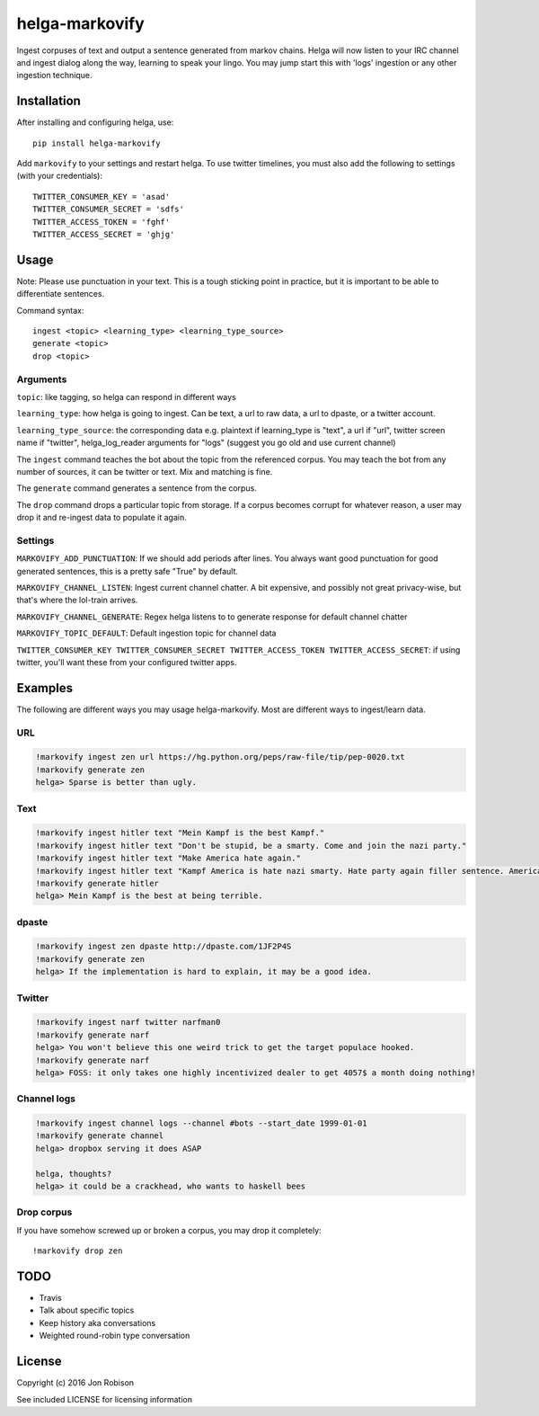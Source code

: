 ===============
helga-markovify
===============

.. image:: https://badge.fury.io/py/helga-markovify.png
    :target: https://badge.fury.io/py/helga-markovify

.. image:: https://travis-ci.org/narfman0/helga-markovify.png?branch=master
    :target: https://travis-ci.org/narfman0/helga-markovify

Ingest corpuses of text and output a sentence generated from markov chains.
Helga will now listen to your IRC channel and ingest dialog along the way,
learning to speak your lingo. You may jump start this with 'logs' ingestion or
any other ingestion technique.

Installation
============

After installing and configuring helga, use::

    pip install helga-markovify

Add ``markovify`` to your settings and restart helga. To use twitter timelines,
you must also add the following to settings (with your credentials)::

    TWITTER_CONSUMER_KEY = 'asad'
    TWITTER_CONSUMER_SECRET = 'sdfs'
    TWITTER_ACCESS_TOKEN = 'fghf'
    TWITTER_ACCESS_SECRET = 'ghjg'

Usage
=====

Note: Please use punctuation in your text. This is a tough sticking point in
practice, but it is important to be able to differentiate sentences.

Command syntax::

    ingest <topic> <learning_type> <learning_type_source>
    generate <topic>
    drop <topic>

Arguments
---------

``topic``: like tagging, so helga can respond in different ways

``learning_type``: how helga is going to ingest. Can be text, a url to raw data,
a url to dpaste, or a twitter account.

``learning_type_source``: the corresponding data e.g. plaintext if learning_type
is "text", a url if "url", twitter screen name if "twitter", helga_log_reader
arguments for "logs" (suggest you go old and use current channel)


The ``ingest`` command teaches the bot about the topic from the referenced
corpus. You may teach the bot from any number of sources, it can be twitter or
text. Mix and matching is fine.

The ``generate`` command generates a sentence from the corpus.

The ``drop`` command drops a particular topic from storage. If a corpus becomes
corrupt for whatever reason, a user may drop it and re-ingest data to populate
it again.

Settings
--------

``MARKOVIFY_ADD_PUNCTUATION``: If we should add periods after lines. You always
want good punctuation for good generated sentences, this is a pretty safe "True"
by default.

``MARKOVIFY_CHANNEL_LISTEN``: Ingest current channel chatter. A bit expensive,
and possibly not great privacy-wise, but that's where the lol-train arrives.

``MARKOVIFY_CHANNEL_GENERATE``: Regex helga listens to to generate response for
default channel chatter

``MARKOVIFY_TOPIC_DEFAULT``: Default ingestion topic for channel data

``TWITTER_CONSUMER_KEY TWITTER_CONSUMER_SECRET TWITTER_ACCESS_TOKEN TWITTER_ACCESS_SECRET``:
if using twitter, you'll want these from your configured twitter apps.

Examples
========

The following are different ways you may usage helga-markovify. Most are
different ways to ingest/learn data.

URL
---

.. code-block::

    !markovify ingest zen url https://hg.python.org/peps/raw-file/tip/pep-0020.txt
    !markovify generate zen
    helga> Sparse is better than ugly.

Text
----

.. code-block::

    !markovify ingest hitler text "Mein Kampf is the best Kampf."
    !markovify ingest hitler text "Don't be stupid, be a smarty. Come and join the nazi party."
    !markovify ingest hitler text "Make America hate again."
    !markovify ingest hitler text "Kampf America is hate nazi smarty. Hate party again filler sentence. America is the best at being terrible."
    !markovify generate hitler
    helga> Mein Kampf is the best at being terrible.

dpaste
------

.. code-block::

    !markovify ingest zen dpaste http://dpaste.com/1JF2P4S
    !markovify generate zen
    helga> If the implementation is hard to explain, it may be a good idea.

Twitter
-------

.. code-block::

    !markovify ingest narf twitter narfman0
    !markovify generate narf
    helga> You won't believe this one weird trick to get the target populace hooked.
    !markovify generate narf
    helga> FOSS: it only takes one highly incentivized dealer to get 4057$ a month doing nothing!

Channel logs
------------

.. code-block::

    !markovify ingest channel logs --channel #bots --start_date 1999-01-01
    !markovify generate channel
    helga> dropbox serving it does ASAP

    helga, thoughts?
    helga> it could be a crackhead, who wants to haskell bees

Drop corpus
-----------

If you have somehow screwed up or broken a corpus, you may drop it completely::

    !markovify drop zen

TODO
====

* Travis
* Talk about specific topics
* Keep history aka conversations
* Weighted round-robin type conversation

License
=======

Copyright (c) 2016 Jon Robison

See included LICENSE for licensing information
